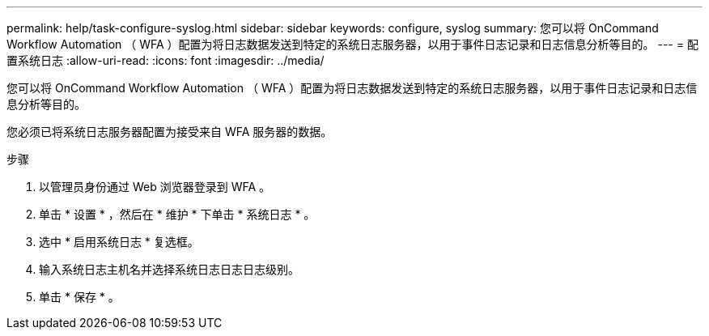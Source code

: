 ---
permalink: help/task-configure-syslog.html 
sidebar: sidebar 
keywords: configure, syslog 
summary: 您可以将 OnCommand Workflow Automation （ WFA ）配置为将日志数据发送到特定的系统日志服务器，以用于事件日志记录和日志信息分析等目的。 
---
= 配置系统日志
:allow-uri-read: 
:icons: font
:imagesdir: ../media/


[role="lead"]
您可以将 OnCommand Workflow Automation （ WFA ）配置为将日志数据发送到特定的系统日志服务器，以用于事件日志记录和日志信息分析等目的。

您必须已将系统日志服务器配置为接受来自 WFA 服务器的数据。

.步骤
. 以管理员身份通过 Web 浏览器登录到 WFA 。
. 单击 * 设置 * ，然后在 * 维护 * 下单击 * 系统日志 * 。
. 选中 * 启用系统日志 * 复选框。
. 输入系统日志主机名并选择系统日志日志日志级别。
. 单击 * 保存 * 。


